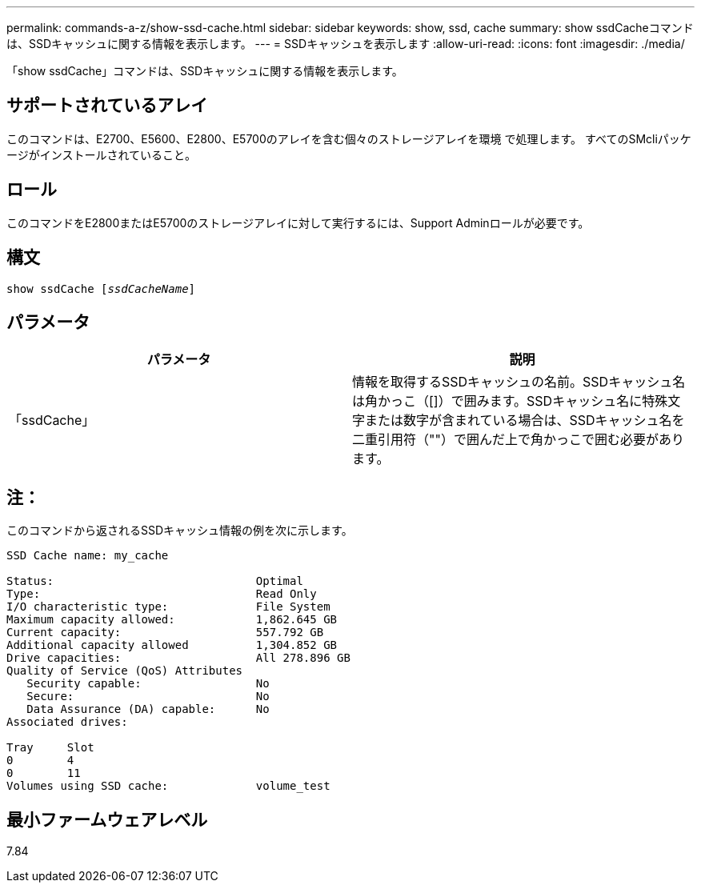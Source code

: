 ---
permalink: commands-a-z/show-ssd-cache.html 
sidebar: sidebar 
keywords: show, ssd, cache 
summary: show ssdCacheコマンドは、SSDキャッシュに関する情報を表示します。 
---
= SSDキャッシュを表示します
:allow-uri-read: 
:icons: font
:imagesdir: ./media/


[role="lead"]
「show ssdCache」コマンドは、SSDキャッシュに関する情報を表示します。



== サポートされているアレイ

このコマンドは、E2700、E5600、E2800、E5700のアレイを含む個々のストレージアレイを環境 で処理します。 すべてのSMcliパッケージがインストールされていること。



== ロール

このコマンドをE2800またはE5700のストレージアレイに対して実行するには、Support Adminロールが必要です。



== 構文

[listing, subs="+macros"]
----
show ssdCache pass:quotes[[_ssdCacheName_]]
----


== パラメータ

[cols="2*"]
|===
| パラメータ | 説明 


 a| 
「ssdCache」
 a| 
情報を取得するSSDキャッシュの名前。SSDキャッシュ名は角かっこ（[]）で囲みます。SSDキャッシュ名に特殊文字または数字が含まれている場合は、SSDキャッシュ名を二重引用符（""）で囲んだ上で角かっこで囲む必要があります。

|===


== 注：

このコマンドから返されるSSDキャッシュ情報の例を次に示します。

[listing]
----
SSD Cache name: my_cache

Status:                              Optimal
Type:                                Read Only
I/O characteristic type:             File System
Maximum capacity allowed:            1,862.645 GB
Current capacity:                    557.792 GB
Additional capacity allowed          1,304.852 GB
Drive capacities:                    All 278.896 GB
Quality of Service (QoS) Attributes
   Security capable:                 No
   Secure:                           No
   Data Assurance (DA) capable:      No
Associated drives:

Tray     Slot
0        4
0        11
Volumes using SSD cache:             volume_test
----


== 最小ファームウェアレベル

7.84
